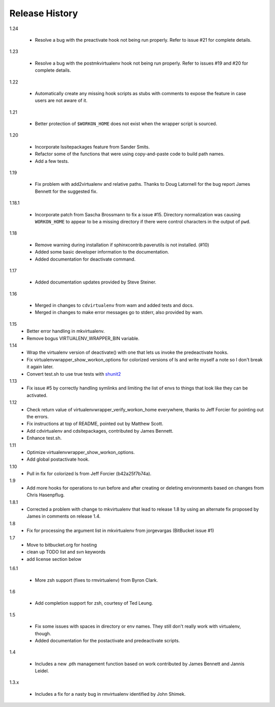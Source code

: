 ===============
Release History
===============

1.24

  - Resolve a bug with the preactivate hook not being run properly.
    Refer to issue #21 for complete details.

1.23

  - Resolve a bug with the postmkvirtualenv hook not being run
    properly.  Refer to issues #19 and #20 for complete details.

1.22

  - Automatically create any missing hook scripts as stubs with
    comments to expose the feature in case users are not aware of it.

1.21

  - Better protection of ``$WORKON_HOME`` does not exist when the wrapper script is sourced.

1.20

  - Incorporate lssitepackages feature from Sander Smits.
  - Refactor some of the functions that were using copy-and-paste code to build path names.
  - Add a few tests.

1.19

  - Fix problem with add2virtualenv and relative paths. Thanks to Doug Latornell for the bug report James Bennett for the suggested fix.

1.18.1

  - Incorporate patch from Sascha Brossmann to fix a issue #15. Directory normalization was causing ``WORKON_HOME`` to appear to be a missing directory if there were control characters in the output of ``pwd``.

1.18

  - Remove warning during installation if sphinxcontrib.paverutils is not installed. (#10)
  - Added some basic developer information to the documentation.
  - Added documentation for deactivate command.

1.17

  - Added documentation updates provided by Steve Steiner.

1.16

  - Merged in changes to ``cdvirtualenv`` from wam and added tests and docs.
  - Merged in changes to make error messages go to stderr, also provided by wam.

1.15
  - Better error handling in mkvirtualenv.
  - Remove bogus VIRTUALENV_WRAPPER_BIN variable.

1.14
  - Wrap the virtualenv version of deactivate() with one that lets us invoke
    the predeactivate hooks.
  - Fix virtualenvwrapper_show_workon_options for colorized versions of ls and
    write myself a note so I don't break it again later.
  - Convert test.sh to use true tests with `shunit2 <http://shunit2.googlecode.com/>`_

1.13
  - Fix issue #5 by correctly handling symlinks and limiting the list of envs to things 
    that look like they can be activated.

1.12
  - Check return value of virtualenvwrapper_verify_workon_home everywhere, thanks to 
    Jeff Forcier for pointing out the errors.
  - Fix instructions at top of README, pointed out by Matthew Scott.
  - Add cdvirtualenv and cdsitepackages, contributed by James Bennett.
  - Enhance test.sh.

1.11
  - Optimize virtualenvwrapper_show_workon_options.
  - Add global postactivate hook.

1.10
  - Pull in fix for colorized ls from Jeff Forcier (b42a25f7b74a).

1.9
  - Add more hooks for operations to run before and after creating or deleting environments based on changes from Chris Hasenpflug.

1.8.1
  - Corrected a problem with change to mkvirtualenv that lead to release 1.8 by using an alternate fix proposed by James in comments on release 1.4.

1.8
  - Fix for processing the argument list in mkvirtualenv from jorgevargas (BitBucket issue #1)

1.7
  - Move to bitbucket.org for hosting
  - clean up TODO list and svn keywords
  - add license section below

1.6.1

  - More zsh support (fixes to rmvirtualenv) from Byron Clark.

1.6

  - Add completion support for zsh, courtesy of Ted Leung.

1.5

  - Fix some issues with spaces in directory or env names.  They still don't really work with virtualenv, though.
  - Added documentation for the postactivate and predeactivate scripts.

1.4

  - Includes a new .pth management function based on work contributed by James Bennett and Jannis Leidel.

1.3.x

  - Includes a fix for a nasty bug in rmvirtualenv identified by John Shimek.
